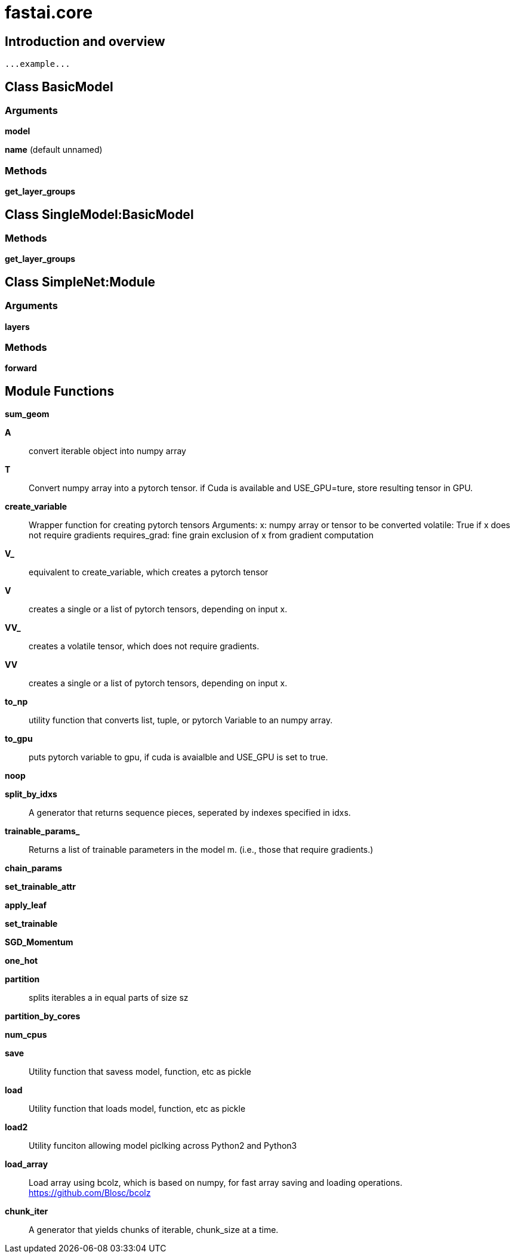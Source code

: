 
= fastai.core

== Introduction and overview

```
...example...
```


== Class BasicModel

=== Arguments
*model*

*name* (default unnamed)

=== Methods

*get_layer_groups*

== Class SingleModel:BasicModel

=== Methods

*get_layer_groups*

== Class SimpleNet:Module

=== Arguments
*layers*

=== Methods

*forward*

== Module Functions

*sum_geom*

*A*:: convert iterable object into numpy array

*T*:: Convert numpy array into a pytorch tensor. 
if Cuda is available and USE_GPU=ture, store resulting tensor in GPU.

*create_variable*:: Wrapper function for creating pytorch tensors
Arguments: 
    x: numpy array or tensor to be converted
    volatile: True if x does not require gradients
    requires_grad: fine grain exclusion of x from gradient computation

*V_*:: equivalent to create_variable, which creates a pytorch tensor

*V*:: creates a single or a list of pytorch tensors, depending on input x. 

*VV_*:: creates a volatile tensor, which does not require gradients. 

*VV*:: creates a single or a list of pytorch tensors, depending on input x. 

*to_np*:: utility function that converts list, tuple, or pytorch Variable to an numpy array. 
    

*to_gpu*:: puts pytorch variable to gpu, if cuda is avaialble and USE_GPU is set to true. 

*noop*

*split_by_idxs*:: A generator that returns sequence pieces, seperated by indexes specified in idxs. 

*trainable_params_*:: Returns a list of trainable parameters in the model m. (i.e., those that require gradients.)

*chain_params*

*set_trainable_attr*

*apply_leaf*

*set_trainable*

*SGD_Momentum*

*one_hot*

*partition*:: splits iterables a in equal parts of size sz
    

*partition_by_cores*

*num_cpus*

*save*:: Utility function that savess model, function, etc as pickle

*load*:: Utility function that loads model, function, etc as pickle

*load2*:: Utility funciton allowing model piclking across Python2 and Python3

*load_array*:: Load array using bcolz, which is based on numpy, for fast array saving and loading operations. 
https://github.com/Blosc/bcolz

*chunk_iter*:: A generator that yields chunks of iterable, chunk_size at a time. 

